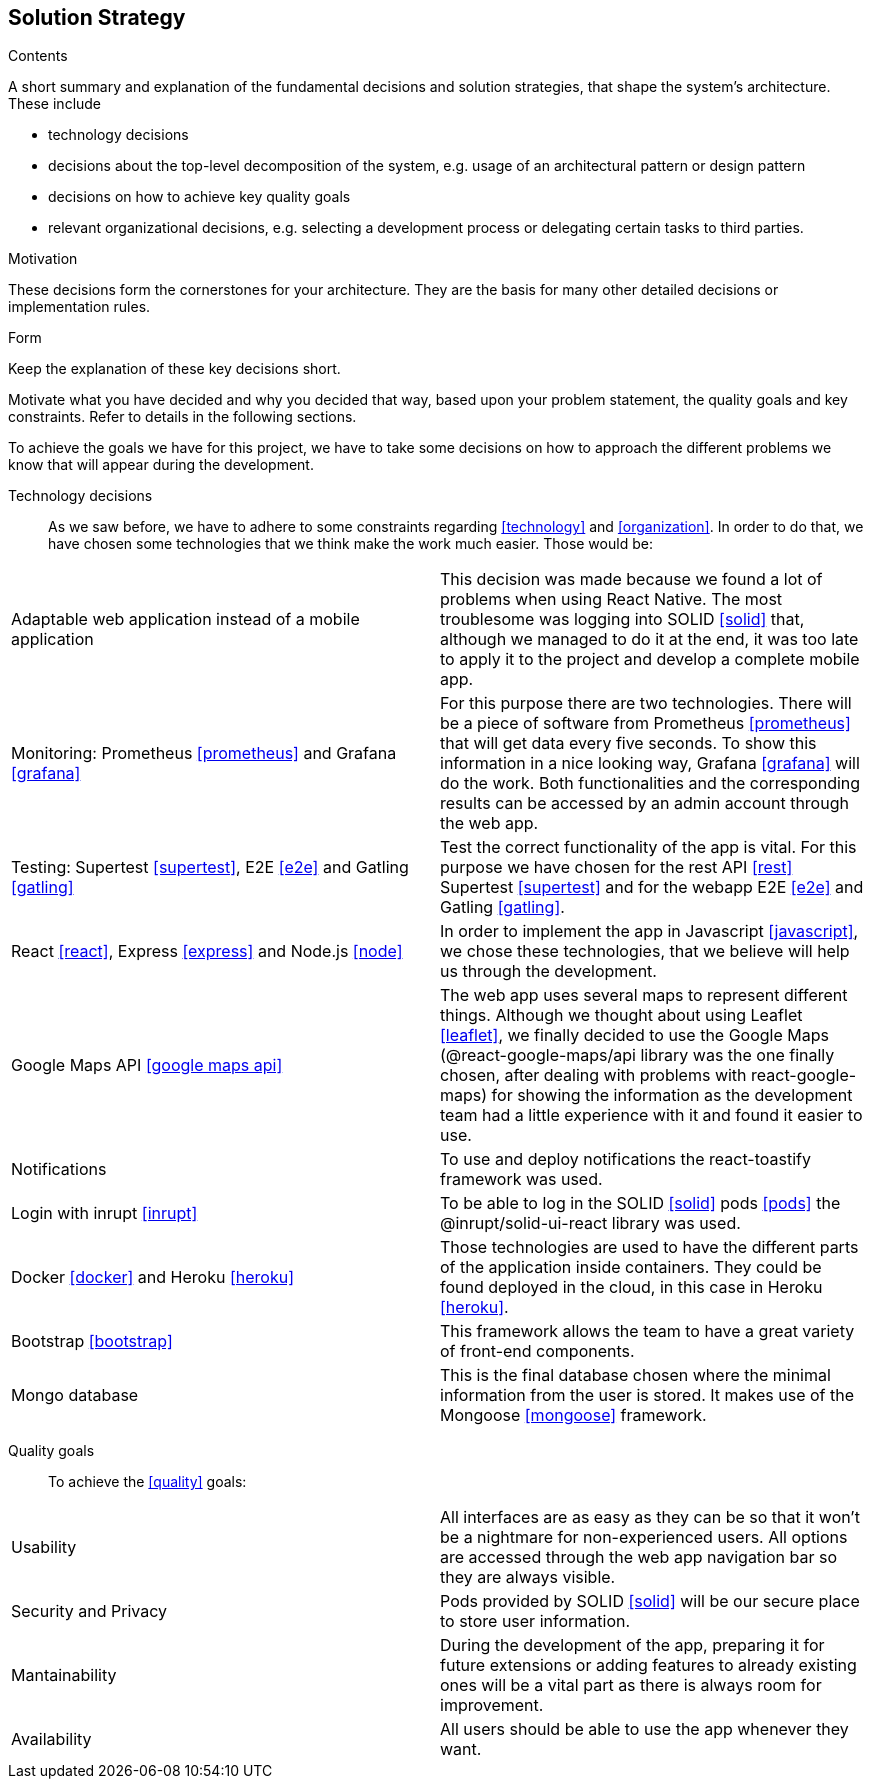 [[section-solution-strategy]]
== Solution Strategy


[role="arc42help"]
****
.Contents
A short summary and explanation of the fundamental decisions and solution strategies, that shape the system's architecture. These include

* technology decisions
* decisions about the top-level decomposition of the system, e.g. usage of an architectural pattern or design pattern
* decisions on how to achieve key quality goals
* relevant organizational decisions, e.g. selecting a development process or delegating certain tasks to third parties.

.Motivation
These decisions form the cornerstones for your architecture. They are the basis for many other detailed decisions or implementation rules.

.Form
Keep the explanation of these key decisions short.

Motivate what you have decided and why you decided that way,
based upon your problem statement, the quality goals and key constraints.
Refer to details in the following sections.
****
To achieve the goals we have for this project, we have to take some decisions on how to approach the different problems we know that will appear during the development.

Technology decisions::
As we saw before, we have to adhere to some constraints regarding <<technology>> and <<organization>>. In order to do that, we have chosen some technologies that we think make the work much easier. Those would be:
|===
| Adaptable web application instead of a mobile application  |  This decision was made because we found a lot of problems when using React Native. The most troublesome was logging into SOLID <<solid>> that, although we managed to do it at the end, it was too late to apply it to the project and develop a complete mobile app.
| Monitoring: Prometheus <<prometheus>> and Grafana <<grafana>>  | For this purpose there are two technologies. There will be a piece of software from Prometheus <<prometheus>> that will get data every five seconds. To show this information in a nice looking way, Grafana <<grafana>> will do the work. Both functionalities and the corresponding results can be accessed by an admin account through the web app.
| Testing: Supertest <<supertest>>, E2E <<e2e>> and Gatling <<gatling>>  | Test the correct functionality of the app is vital. For this purpose we have chosen for the rest API <<rest>> Supertest <<supertest>> and for the webapp E2E <<e2e>> and Gatling <<gatling>>.
| React <<react>>, Express <<express>> and Node.js <<node>>  | In order to implement the app in Javascript <<javascript>>, we chose these technologies, that we believe will help us through the development.
| Google Maps API <<google maps api>> | The web app uses several maps to represent different things. Although we thought about using Leaflet <<leaflet>>, we finally decided to use the Google Maps (@react-google-maps/api library was the one finally chosen, after dealing with problems with react-google-maps) for showing the information as the development team had a little experience with it and found it easier to use.
| Notifications  | To use and deploy notifications the react-toastify framework was used.
| Login with inrupt <<inrupt>>  | To be able to log in the SOLID <<solid>> pods <<pods>> the @inrupt/solid-ui-react library was used.
| Docker <<docker>> and Heroku <<heroku>>  | Those technologies are used to have the different parts of the application inside containers. They could be found deployed in the cloud, in this case in Heroku <<heroku>>.
| Bootstrap <<bootstrap>>  | This framework allows the team to have a great variety of front-end components.
| Mongo database  | This is the final database chosen where the minimal information from the user is stored. It makes use of the Mongoose <<mongoose>> framework.
|===

Quality goals::
To achieve the <<quality>> goals:
|===
| Usability  | All interfaces are as easy as they can be so that it won't be a nightmare for non-experienced users. All options are accessed through the web app navigation bar so they are always visible.
| Security and Privacy  | Pods provided by SOLID <<solid>> will be our secure place to store user information.
| Mantainability  | During the development of the app, preparing it for future extensions or adding features to already existing ones will be a vital part as there is always room for improvement.
| Availability  | All users should be able to use the app whenever they want.
|===
